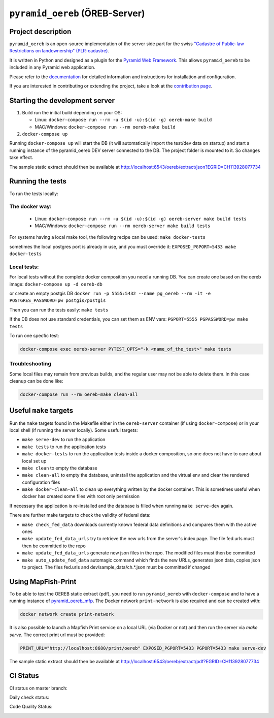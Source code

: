 ===============================
``pyramid_oereb`` (ÖREB-Server)
===============================

Project description
===================

``pyramid_oereb`` is an open-source implementation of the server side part for the swiss `"Cadastre of
Public-law Restrictions on landownership" (PLR-cadastre) <https://www.cadastre.ch/en/oereb.html>`__.

It is written in Python and designed as a plugin for the `Pyramid Web Framework
<http://docs.pylonsproject.org/projects/pyramid/en/latest/>`__. This allows ``pyramid_oereb`` to be
included in any Pyramid web application.

Please refer to the `documentation <https://openoereb.github.io/pyramid_oereb/>`__ for detailed
information and instructions for installation and configuration.

If you are interested in contributing or extending the project, take a look at the
`contribution page <https://openoereb.github.io/pyramid_oereb/doc/contrib/>`__.


Starting the development server
===============================

#. Build run the initial build depending on your OS:

   * Linux: ``docker-compose run --rm -u $(id -u):$(id -g) oereb-make build``
   * MAC/Windows: ``docker-compose run --rm oereb-make build``

#. ``docker-compose up``

Running ``docker-compose up`` will start the DB (it will automatically import the test/dev data on startup) and start
a running instance of the pyramid_oereb DEV server connected to the DB. The project folder is mounted
to it. So changes take effect.

The sample static extract should then be available at http://localhost:6543/oereb/extract/json?EGRID=CH113928077734


Running the tests
=================

To run the tests locally:

The docker way:
---------------
  * Linux: ``docker-compose run --rm -u $(id -u):$(id -g) oereb-server make build tests``
  * MAC/Windows: ``docker-compose run --rm oereb-server make build tests``

For systems having a local make tool, the following recipe can be used:
``make docker-tests``

sometimes the local postgres port is already in use, and you must override it:
``EXPOSED_PGPORT=5433 make docker-tests``


Local tests:
------------
For local tests without the complete docker composition you need a running DB.
You can create one based on the oereb image:
``docker-compose up -d oereb-db``

or create an empty postgis DB
``docker run -p 5555:5432 --name pg_oereb --rm -it -e POSTGRES_PASSWORD=pw postgis/postgis``

Then you can run the tests easily:
``make tests``

If the DB does not use standard credentials, you can set them as ENV vars:
``PGPORT=5555 PGPASSWORD=pw make tests``

To run one specfic test:

.. code-block:: bash

  docker-compose exec oereb-server PYTEST_OPTS="-k <name_of_the_test>" make tests

Troubleshooting
---------------
Some local files may remain from previous builds, and the regular user may not be able to delete them.
In this case cleanup can be done like:

.. code-block:: bash

  docker-compose run --rm oereb-make clean-all



Useful ``make`` targets
=======================

Run the ``make`` targets found in the Makefile either in the ``oereb-server`` container (if using ``docker-compose``) or in your local shell (if running the server locally).
Some useful targets:

- ``make serve-dev`` to run the application
- ``make tests`` to run the application tests
- ``make docker-tests`` to run the application tests inside a docker composition, so one does not have to care about local set up
- ``make clean`` to empty the database
- ``make clean-all`` to empty the database, uninstall the application and the virtual env and clear the rendered configuration files
- ``make docker-clean-all`` to clean up everything written by the docker container. This is sometimes useful when docker has created some files with root only permission

If necessary the application is re-installed and the database is filled when running ``make serve-dev`` again.


There are further make targets to check the validity of federal data:

- ``make check_fed_data`` downloads currently known federal data definitions and compares them with the active ones
- ``make update_fed_data_urls`` try to retrieve the new urls from the server's index page. The file fed.urls must then be committed to the repo
- ``make update_fed_data_urls`` generate new json files in the repo. The modified files must then be committed
- ``make auto_update_fed_data`` automagic command which finds the new URLs, generates json data, copies json to project. The files fed.urls and dev/sample_data/ch.*.json must be committed if changed

Using MapFish-Print
===================

To be able to test the OEREB static extract (pdf), you need to run ``pyramid_oereb`` with ``docker-compose`` and to have a running instance of `pyramid_oereb_mfp <https://github.com/openoereb/pyramid_oereb_mfp>`__.
The Docker network ``print-network`` is also required and can be created with:

.. code-block:: bash

  docker network create print-network

It is also possible to launch a Mapfish Print service on a local URL (via Docker or not) and then run the server via `make serve`. The correct print url must be provided:

.. code-block:: bash

  PRINT_URL="http://localhost:8680/print/oereb" EXPOSED_PGPORT=5433 PGPORT=5433 make serve-dev

The sample static extract should then be available at http://localhost:6543/oereb/extract/pdf?EGRID=CH113928077734


CI Status
=========

CI status on master branch:

.. image:: https://github.com/openoereb/pyramid_oereb/actions/workflows/ci.yaml/badge.svg
   :alt: Master CI status
   :target: https://github.com/openoereb/pyramid_oereb/actions/workflows/ci.yaml

Daily check status:

.. image:: https://github.com/openoereb/pyramid_oereb/actions/workflows/daily_check.yaml/badge.svg
   :alt: Daily check status
   :target: https://github.com/openoereb/pyramid_oereb/actions/workflows/daily_check.yaml

Code Quality Status:

.. image:: https://api.codacy.com/project/badge/Grade/cf50094a4e84434d837babf1106f9fcb
   :alt: Codacy Badge
   :target: https://app.codacy.com/gh/openoereb/pyramid_oereb?utm_source=github.com&utm_medium=referral&utm_content=openoereb/pyramid_oereb&utm_campaign=Badge_Grade_Settings
